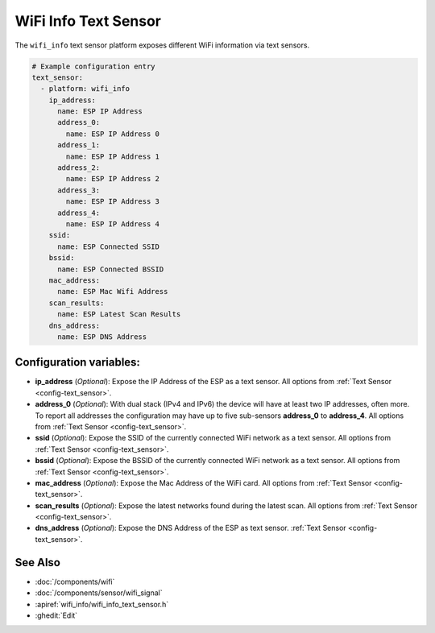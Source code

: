 WiFi Info Text Sensor
=====================

.. seo::
    :description: Instructions for setting up WiFi info text sensors.
    :image: network-wifi.svg

The ``wifi_info`` text sensor platform exposes different WiFi information
via text sensors.

.. code-block:: yaml

    # Example configuration entry
    text_sensor:
      - platform: wifi_info
        ip_address:
          name: ESP IP Address
          address_0:
            name: ESP IP Address 0
          address_1:
            name: ESP IP Address 1
          address_2:
            name: ESP IP Address 2
          address_3:
            name: ESP IP Address 3
          address_4:
            name: ESP IP Address 4
        ssid:
          name: ESP Connected SSID
        bssid:
          name: ESP Connected BSSID
        mac_address:
          name: ESP Mac Wifi Address
        scan_results:
          name: ESP Latest Scan Results
        dns_address:
          name: ESP DNS Address

Configuration variables:
------------------------

- **ip_address** (*Optional*): Expose the IP Address of the ESP as a text sensor.
  All options from :ref:`Text Sensor <config-text_sensor>`.
- **address_0** (*Optional*): With dual stack (IPv4 and IPv6) the device will have at least two IP addresses, often more. 
  To report all addresses the configuration may have up to five sub-sensors **address_0** to **address_4**. 
  All options from :ref:`Text Sensor <config-text_sensor>`.
- **ssid** (*Optional*): Expose the SSID of the currently connected WiFi network as a text sensor. All options from
  :ref:`Text Sensor <config-text_sensor>`.
- **bssid** (*Optional*): Expose the BSSID of the currently connected WiFi network as a text sensor. All options from
  :ref:`Text Sensor <config-text_sensor>`.
- **mac_address** (*Optional*): Expose the Mac Address of the WiFi card. All options from
  :ref:`Text Sensor <config-text_sensor>`.
- **scan_results** (*Optional*): Expose the latest networks found during the latest scan. All options from
  :ref:`Text Sensor <config-text_sensor>`.
- **dns_address** (*Optional*): Expose the DNS Address of the ESP as text sensor.
  :ref:`Text Sensor <config-text_sensor>`.


See Also
--------

- :doc:`/components/wifi`
- :doc:`/components/sensor/wifi_signal`
- :apiref:`wifi_info/wifi_info_text_sensor.h`
- :ghedit:`Edit`
